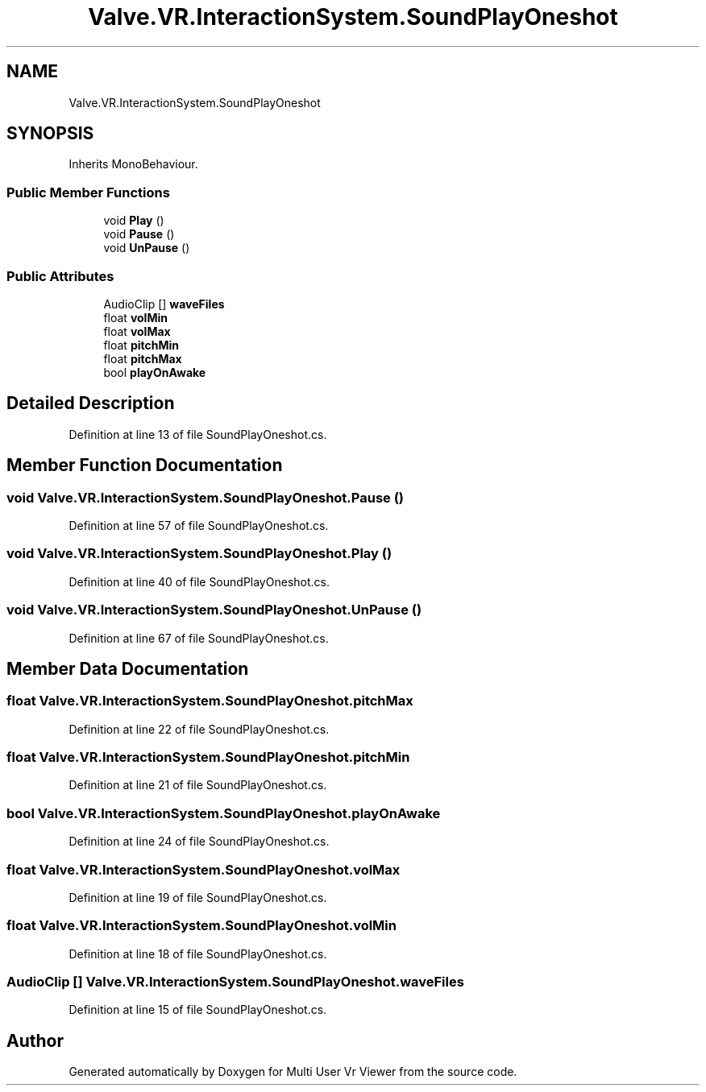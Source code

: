 .TH "Valve.VR.InteractionSystem.SoundPlayOneshot" 3 "Sat Jul 20 2019" "Version https://github.com/Saurabhbagh/Multi-User-VR-Viewer--10th-July/" "Multi User Vr Viewer" \" -*- nroff -*-
.ad l
.nh
.SH NAME
Valve.VR.InteractionSystem.SoundPlayOneshot
.SH SYNOPSIS
.br
.PP
.PP
Inherits MonoBehaviour\&.
.SS "Public Member Functions"

.in +1c
.ti -1c
.RI "void \fBPlay\fP ()"
.br
.ti -1c
.RI "void \fBPause\fP ()"
.br
.ti -1c
.RI "void \fBUnPause\fP ()"
.br
.in -1c
.SS "Public Attributes"

.in +1c
.ti -1c
.RI "AudioClip [] \fBwaveFiles\fP"
.br
.ti -1c
.RI "float \fBvolMin\fP"
.br
.ti -1c
.RI "float \fBvolMax\fP"
.br
.ti -1c
.RI "float \fBpitchMin\fP"
.br
.ti -1c
.RI "float \fBpitchMax\fP"
.br
.ti -1c
.RI "bool \fBplayOnAwake\fP"
.br
.in -1c
.SH "Detailed Description"
.PP 
Definition at line 13 of file SoundPlayOneshot\&.cs\&.
.SH "Member Function Documentation"
.PP 
.SS "void Valve\&.VR\&.InteractionSystem\&.SoundPlayOneshot\&.Pause ()"

.PP
Definition at line 57 of file SoundPlayOneshot\&.cs\&.
.SS "void Valve\&.VR\&.InteractionSystem\&.SoundPlayOneshot\&.Play ()"

.PP
Definition at line 40 of file SoundPlayOneshot\&.cs\&.
.SS "void Valve\&.VR\&.InteractionSystem\&.SoundPlayOneshot\&.UnPause ()"

.PP
Definition at line 67 of file SoundPlayOneshot\&.cs\&.
.SH "Member Data Documentation"
.PP 
.SS "float Valve\&.VR\&.InteractionSystem\&.SoundPlayOneshot\&.pitchMax"

.PP
Definition at line 22 of file SoundPlayOneshot\&.cs\&.
.SS "float Valve\&.VR\&.InteractionSystem\&.SoundPlayOneshot\&.pitchMin"

.PP
Definition at line 21 of file SoundPlayOneshot\&.cs\&.
.SS "bool Valve\&.VR\&.InteractionSystem\&.SoundPlayOneshot\&.playOnAwake"

.PP
Definition at line 24 of file SoundPlayOneshot\&.cs\&.
.SS "float Valve\&.VR\&.InteractionSystem\&.SoundPlayOneshot\&.volMax"

.PP
Definition at line 19 of file SoundPlayOneshot\&.cs\&.
.SS "float Valve\&.VR\&.InteractionSystem\&.SoundPlayOneshot\&.volMin"

.PP
Definition at line 18 of file SoundPlayOneshot\&.cs\&.
.SS "AudioClip [] Valve\&.VR\&.InteractionSystem\&.SoundPlayOneshot\&.waveFiles"

.PP
Definition at line 15 of file SoundPlayOneshot\&.cs\&.

.SH "Author"
.PP 
Generated automatically by Doxygen for Multi User Vr Viewer from the source code\&.
